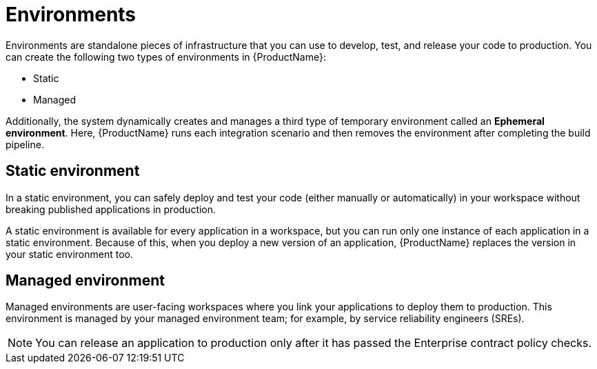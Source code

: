 = Environments

Environments are standalone pieces of infrastructure that you can use to develop, test, and release your code to production. You can create the following two types of environments in {ProductName}:

* Static

* Managed

Additionally, the system dynamically creates and manages a third type of temporary environment called an *Ephemeral environment*. Here, {ProductName} runs each integration scenario and then removes the environment after completing the build pipeline.

== Static environment

In a static environment, you can safely deploy and test your code (either manually or automatically) in your workspace without breaking published applications in production. 

A static environment is available for every application in a workspace, but you can run only one instance of each application in a static environment. Because of this, when you deploy a new version of an application, {ProductName} replaces the version in your static environment too.

== Managed environment

Managed environments are user-facing workspaces where you link your applications to deploy them to production. This environment is managed by your managed environment team; for example, by service reliability engineers (SREs).

NOTE: You can release an application to production only after it has passed the Enterprise contract policy checks.
